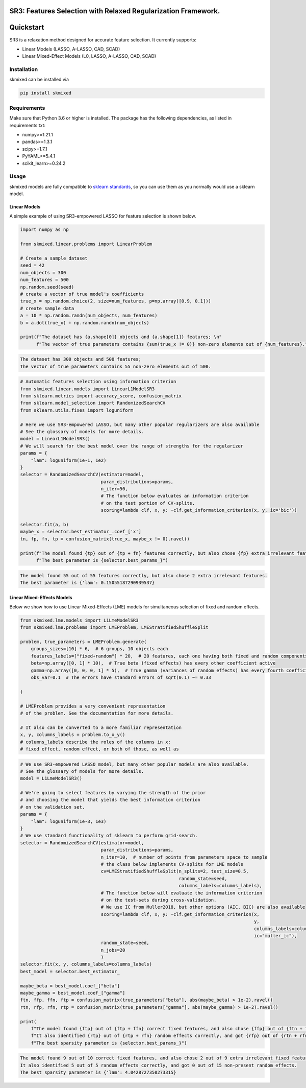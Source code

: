 .. image:: https://img.shields.io/pypi/l/skmixed
   :target: https://img.shields.io/pypi/l/skmixed
   :alt: 


.. image:: https://img.shields.io/pypi/v/skmixed
   :target: https://img.shields.io/pypi/v/skmixed
   :alt: 


.. image:: https://img.shields.io/github/workflow/status/aksholokhov/skmixed/Testing%20and%20Coverage/sr3
   :target: https://img.shields.io/github/workflow/status/aksholokhov/skmixed/Testing%20and%20Coverage/sr3
   :alt: 


.. image:: https://img.shields.io/readthedocs/skmixed
   :target: https://img.shields.io/readthedocs/skmixed
   :alt: 


.. image:: https://img.shields.io/codecov/c/github/aksholokhov/skmixed/sr3?flag=unittests
   :target: https://img.shields.io/codecov/c/github/aksholokhov/skmixed/sr3?flag=unittests
   :alt: 


.. image:: https://app.codacy.com/project/badge/Grade/749695b3c6fd43bb9fdb499ec0ace67b
   :target: https://www.codacy.com/gh/aksholokhov/skmixed/dashboard?utm_source=github.com&amp;utm_medium=referral&amp;utm_content=aksholokhov/skmixed&amp;utm_campaign=Badge_Grade
   :alt: Codacy Badge


SR3: Features Selection with Relaxed Regularization Framework.
==============================================================

Quickstart
==========

SR3 is a relaxation method designed for accurate feature selection.
It currently supports:


* Linear Models (LASSO, A-LASSO, CAD, SCAD)
* Linear Mixed-Effect Models (L0, LASSO, A-LASSO, CAD, SCAD)

Installation
------------

skmixed can be installed via

.. code-block:: bash

    pip install skmixed

Requirements
------------

Make sure that Python 3.6 or higher is installed. The package has the following
dependencies, as listed in requirements.txt:


* numpy>=1.21.1
* pandas>=1.3.1
* scipy>=1.7.1
* PyYAML>=5.4.1
* scikit_learn>=0.24.2

Usage
-----

skmixed models are fully compatible to `sklearn standards <https://scikit-learn.org/stable/developers/develop.html>`_\ ,
so you can use them as you normally would use a sklearn model.

Linear Models
^^^^^^^^^^^^^

A simple example of using SR3-empowered LASSO for feature selection is shown below.

.. code-block:: python

   import numpy as np

   from skmixed.linear.problems import LinearProblem

   # Create a sample dataset
   seed = 42
   num_objects = 300
   num_features = 500
   np.random.seed(seed)
   # create a vector of true model's coefficients
   true_x = np.random.choice(2, size=num_features, p=np.array([0.9, 0.1]))
   # create sample data
   a = 10 * np.random.randn(num_objects, num_features)
   b = a.dot(true_x) + np.random.randn(num_objects)

   print(f"The dataset has {a.shape[0]} objects and {a.shape[1]} features; \n"
         f"The vector of true parameters contains {sum(true_x != 0)} non-zero elements out of {num_features}.")

.. code-block::

   The dataset has 300 objects and 500 features; 
   The vector of true parameters contains 55 non-zero elements out of 500.




.. code-block:: python

   # Automatic features selection using information criterion
   from skmixed.linear.models import LinearL1ModelSR3
   from sklearn.metrics import accuracy_score, confusion_matrix
   from sklearn.model_selection import RandomizedSearchCV
   from sklearn.utils.fixes import loguniform

   # Here we use SR3-empowered LASSO, but many other popular regularizers are also available
   # See the glossary of models for more details.
   model = LinearL1ModelSR3()
   # We will search for the best model over the range of strengths for the regularizer
   params = {
       "lam": loguniform(1e-1, 1e2)
   }
   selector = RandomizedSearchCV(estimator=model,
                                 param_distributions=params,
                                 n_iter=50,
                                 # The function below evaluates an information criterion
                                 # on the test portion of CV-splits.
                                 scoring=lambda clf, x, y: -clf.get_information_criterion(x, y, ic='bic'))

   selector.fit(a, b)
   maybe_x = selector.best_estimator_.coef_['x']
   tn, fp, fn, tp = confusion_matrix(true_x, maybe_x != 0).ravel()

   print(f"The model found {tp} out of {tp + fn} features correctly, but also chose {fp} extra irrelevant features. \n"
         f"The best parameter is {selector.best_params_}")

.. code-block::

   The model found 55 out of 55 features correctly, but also chose 2 extra irrelevant features. 
   The best parameter is {'lam': 0.15055187290939537}



Linear Mixed-Effects Models
^^^^^^^^^^^^^^^^^^^^^^^^^^^

Below we show how to use Linear Mixed-Effects (LME) models for simultaneous selection
of fixed and random effects.

.. code-block:: python

   from skmixed.lme.models import L1LmeModelSR3
   from skmixed.lme.problems import LMEProblem, LMEStratifiedShuffleSplit

   problem, true_parameters = LMEProblem.generate(
       groups_sizes=[10] * 6,  # 6 groups, 10 objects each
       features_labels=["fixed+random"] * 20,  # 20 features, each one having both fixed and random components
       beta=np.array([0, 1] * 10),  # True beta (fixed effects) has every other coefficient active
       gamma=np.array([0, 0, 0, 1] * 5),  # True gamma (variances of random effects) has every fourth coefficient active
       obs_var=0.1  # The errors have standard errors of sqrt(0.1) ~= 0.33

   )

   # LMEProblem provides a very convenient representation
   # of the problem. See the documentation for more details.

   # It also can be converted to a more familiar representation
   x, y, columns_labels = problem.to_x_y()
   # columns_labels describe the roles of the columns in x:
   # fixed effect, random effect, or both of those, as well as

.. code-block:: python

   # We use SR3-empowered LASSO model, but many other popular models are also available.
   # See the glossary of models for more details.
   model = L1LmeModelSR3()

   # We're going to select features by varying the strength of the prior
   # and choosing the model that yields the best information criterion
   # on the validation set.
   params = {
       "lam": loguniform(1e-3, 1e3)
   }
   # We use standard functionality of sklearn to perform grid-search.
   selector = RandomizedSearchCV(estimator=model,
                                 param_distributions=params,
                                 n_iter=10,  # number of points from parameters space to sample
                                 # the class below implements CV-splits for LME models
                                 cv=LMEStratifiedShuffleSplit(n_splits=2, test_size=0.5,
                                                              random_state=seed,
                                                              columns_labels=columns_labels),
                                 # The function below will evaluate the information criterion
                                 # on the test-sets during cross-validation.
                                 # We use IC from Muller2018, but other options (AIC, BIC) are also available
                                 scoring=lambda clf, x, y: -clf.get_information_criterion(x,
                                                                                          y,
                                                                                          columns_labels=columns_labels,
                                                                                          ic="muller_ic"),
                                 random_state=seed,
                                 n_jobs=20
                                 )
   selector.fit(x, y, columns_labels=columns_labels)
   best_model = selector.best_estimator_

   maybe_beta = best_model.coef_["beta"]
   maybe_gamma = best_model.coef_["gamma"]
   ftn, ffp, ffn, ftp = confusion_matrix(true_parameters["beta"], abs(maybe_beta) > 1e-2).ravel()
   rtn, rfp, rfn, rtp = confusion_matrix(true_parameters["gamma"], abs(maybe_gamma) > 1e-2).ravel()

   print(
       f"The model found {ftp} out of {ftp + ffn} correct fixed features, and also chose {ffp} out of {ftn + ffn} extra irrelevant fixed features. \n"
       f"It also identified {rtp} out of {rtp + rfn} random effects correctly, and got {rfp} out of {rtn + rfn} non-present random effects. \n"
       f"The best sparsity parameter is {selector.best_params_}")

.. code-block::

   The model found 9 out of 10 correct fixed features, and also chose 2 out of 9 extra irrelevant fixed features. 
   It also identified 5 out of 5 random effects correctly, and got 0 out of 15 non-present random effects. 
   The best sparsity parameter is {'lam': 4.0428727350273315}




.. code-block:: python


